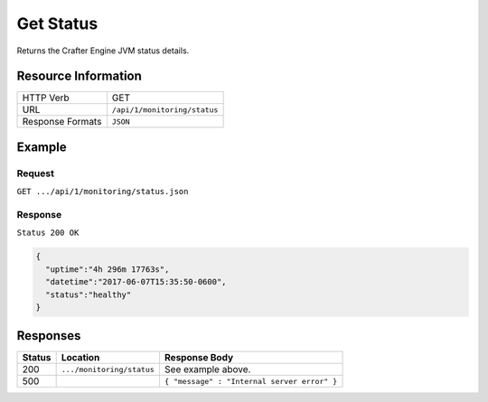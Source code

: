 .. .. include:: /includes/unicode-checkmark.rst

.. _crafter-engine-api-monitoring-status:

==========
Get Status
==========

Returns the Crafter Engine JVM status details.

--------------------
Resource Information
--------------------

+----------------------------+-------------------------------------------------------------------+
|| HTTP Verb                 || GET                                                              |
+----------------------------+-------------------------------------------------------------------+
|| URL                       || ``/api/1/monitoring/status``                                     |
+----------------------------+-------------------------------------------------------------------+
|| Response Formats          || ``JSON``                                                         |
+----------------------------+-------------------------------------------------------------------+

-------
Example
-------

^^^^^^^
Request
^^^^^^^

``GET .../api/1/monitoring/status.json``

^^^^^^^^
Response
^^^^^^^^

``Status 200 OK``

.. code-block:: json

  {
    "uptime":"4h 296m 17763s",
    "datetime":"2017-06-07T15:35:50-0600",
    "status":"healthy"
  }

---------
Responses
---------

+---------+--------------------------------+-----------------------------------------------------+
|| Status || Location                      || Response Body                                      |
+=========+================================+=====================================================+
|| 200    || ``.../monitoring/status``     || See example above.                                 |
+---------+--------------------------------+-----------------------------------------------------+
|| 500    ||                               || ``{ "message" : "Internal server error" }``        |
+---------+--------------------------------+-----------------------------------------------------+
